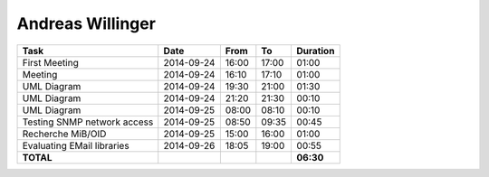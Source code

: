 Andreas Willinger
=================

================================= ========== ===== ===== =========
Task                              Date       From  To    Duration
================================= ========== ===== ===== =========
First Meeting                     2014-09-24 16:00 17:00   01:00
Meeting                           2014-09-24 16:10 17:10   01:00
UML Diagram                       2014-09-24 19:30 21:00   01:30
UML Diagram                       2014-09-24 21:20 21:30   00:10
UML Diagram                       2014-09-25 08:00 08:10   00:10
Testing SNMP network access       2014-09-25 08:50 09:35   00:45
Recherche MiB/OID                 2014-09-25 15:00 16:00   01:00
Evaluating EMail libraries        2014-09-26 18:05 19:00   00:55
**TOTAL**                                                **06:30**
================================= ========== ===== ===== =========